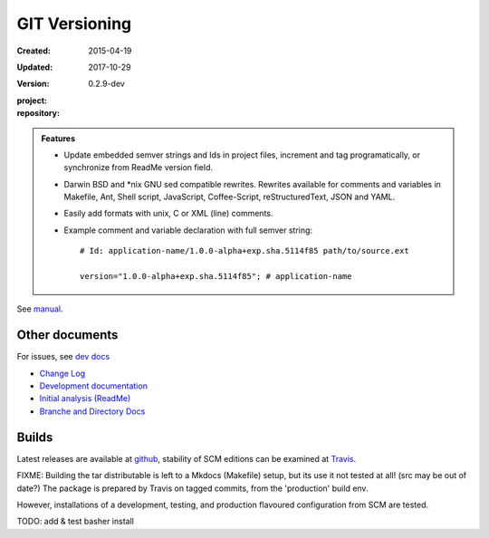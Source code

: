 GIT Versioning
==============
:Created: 2015-04-19
:Updated: 2017-10-29
:Version: 0.2.9-dev
:project:

  .. image:: https://secure.travis-ci.org/bvberkum/git-versioning.png
    :target: https://travis-ci.org/bvberkum/git-versioning
    :alt: Build

:repository:

  .. image:: https://badge.fury.io/gh/bvberkum%2Fgit-versioning.png
    :target: http://badge.fury.io/gh/bvberkum%2Fgit-versioning
    :alt: GIT


.. image:: media/image/git-versioning-hook.png

.. admonition:: Features

   - Update embedded semver strings and Ids in project files, increment and
     tag programatically, or synchronize from ReadMe version field.

   - Darwin BSD and \*nix GNU sed compatible rewrites.
     Rewrites available for comments and variables in Makefile, Ant, Shell
     script, JavaScript, Coffee-Script, reStructuredText, JSON and YAML.

   - Easily add formats with unix, C or XML (line) comments.

   - Example comment and variable declaration with full semver string::

         # Id: application-name/1.0.0-alpha+exp.sha.5114f85 path/to/source.ext

         version="1.0.0-alpha+exp.sha.5114f85"; # application-name

See `manual <doc/manual.rst>`_.

Other documents
---------------
For issues, see `dev docs <doc/dev.rst#issues>`__

- `Change Log <ChangeLog.rst>`_
- `Development documentation <doc/dev.rst>`_
- `Initial analysis (ReadMe) <doc/initial-analysis.rst>`_
- `Branche and Directory Docs <doc/package.rst>`_


Builds
------
Latest releases are available at github__, stability of SCM editions can be
examined at Travis__.

FIXME: Building the tar distributable is left to a Mkdocs (Makefile) setup, but
its use it not tested at all! (src may be out of date?) The package is
prepared by Travis on tagged commits, from the 'production' build env.

However, installations of a development, testing, and production flavoured
configuration from SCM are tested.

TODO: add & test basher install


.. __: https://github.com/bvberkum/git-versioning/releases
.. __: https://travis-ci.org/bvberkum/git-versioning/branches


.. ----

.. _sitefile: http://github.com/bvberkum/node-sitefile

.. Id: git-versioning/0.2.9-dev ReadMe.rst
